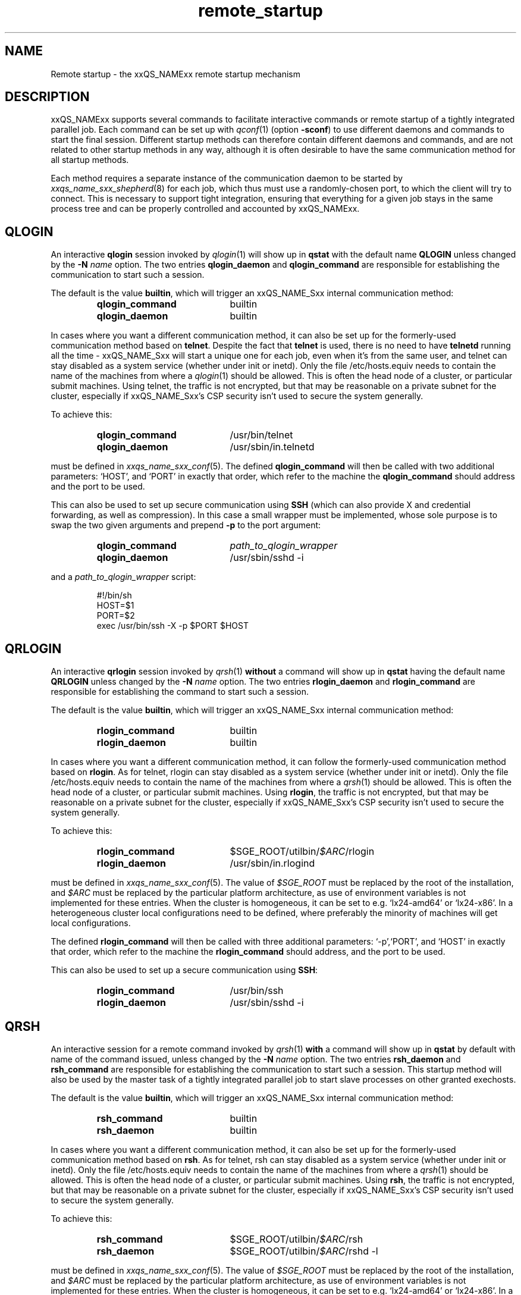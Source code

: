 '\" t
.\"___INFO__MARK_BEGIN__
.\"
.\" Copyright: 2004 by Sun Microsystems, Inc.
.\" Copyright 2010 Thomas Reuter
.\" Copyright (C) 2011, 2012 Dave Love
.\"
.\"___INFO__MARK_END__
.\"
.\" remote_startup.1,v     Last Update: 2010/11/22 20:58:24     Revision: 1.1
.\"
.\"
.\" Some handy macro definitions [from Tom Christensen's man(1) manual page].
.\"
.de SB		\" small and bold
.if !"\\$1"" \\s-2\\fB\&\\$1\\s0\\fR\\$2 \\$3 \\$4 \\$5
..
.\" "
.de T		\" switch to typewriter font
.ft CW		\" probably want CW if you don't have TA font
..
.\"
.de TY		\" put $1 in typewriter font
.if t .T
.if n ``\c
\\$1\c
.if t .ft P
.if n \&''\c
\\$2
..
.\"
.de URL
\\$2 \(laURL: \\$1 \(ra\\$3
..
.if \n[.g] .mso www.tmac
.\"
.de M		\" man page reference
\\fI\\$1\\fR\\|(\\$2)\\$3
..
.TH remote_startup 5 "2010/11/22 20:58:24" "xxRELxx" "xxQS_NAMExx User Commands"
.\"
.SH NAME
Remote startup \- the xxQS_NAMExx remote startup mechanism
.\"
.SH DESCRIPTION
xxQS_NAMExx
supports several commands to facilitate interactive commands or remote startup of a tightly
integrated parallel job. Each command can be set up with
.M qconf 1
(option
.BR \-sconf )
to use different daemons and commands to
start the final session. Different startup methods can therefore contain different daemons and
commands, and are not related to other startup methods in any way, although it is often desirable to have the same
communication method for all startup methods.
.PP
Each method requires a separate instance of the communication daemon
to be started by
.M xxqs_name_sxx_shepherd 8
for each job, which thus must use a randomly-chosen port, to which the
client will try to connect.  This is necessary to support tight
integration, ensuring that everything for a given job stays in the
same process tree and can be properly controlled and accounted by
xxQS_NAMExx.
.SH QLOGIN
An interactive \fBqlogin\fR session invoked by
.M qlogin 1
will show up in \fBqstat\fR with the default name \fBQLOGIN\fR unless changed by the \fB\-N \fIname\fR
option.  The two entries \fBqlogin_daemon\fR and
\fBqlogin_command\fR are responsible for establishing the communication
to start such a session.
.sp 1
The default is the value \fBbuiltin\fR, which will trigger an xxQS_NAME_Sxx internal communication method:
.sp 1
.RS
.PD 0
.TP 20
.B qlogin_command
builtin
.TP
.B qlogin_daemon
builtin
.PD
.RE
.sp 1
In cases where you want a different communication method, it
can also be set up for the formerly-used communication
method based on \fBtelnet\fR. Despite the fact that \fBtelnet\fR is
used, there is no need to have
\fBtelnetd\fR running all the time \- xxQS_NAME_Sxx will start a unique one for
each job, even when it's from the same user, and telnet can stay disabled
as a system service (whether under init or inetd).  Only the file
/etc/hosts.equiv needs to contain the name of the machines from where a
.M qlogin 1
should be allowed. This is often the head node of a cluster, or
particular submit machines.
Using telnet, the traffic is not encrypted, but that may be
reasonable on a private subnet for the cluster, especially if
xxQS_NAME_Sxx's CSP security isn't used to secure the system generally.
.PP
To achieve this:
.sp 1
.RS
.PD 0
.TP 20
.B qlogin_command
/usr/bin/telnet
.TP
.B qlogin_daemon
/usr/sbin/in.telnetd
.PD
.RE
.sp 1
must be defined in
.M xxqs_name_sxx_conf 5 .
The defined \fBqlogin_command\fR will then be called with two additional parameters: \[oq]HOST\[cq], and \[oq]PORT\[cq] in
exactly that order, which refer to the machine the
\fBqlogin_command\fR should address and the port to be used.
.sp 1
This can also be used to set up secure communication using \fBSSH\fR
(which can also provide X and credential forwarding, as well as compression).
In this case a small wrapper must be implemented,
whose sole purpose is to swap the two given arguments and prepend
.B \-p
to the port argument:
.sp 1
.RS
.PD 0
.TP 20
.B qlogin_command
\fIpath_to_qlogin_wrapper\fR
.TP
.B qlogin_daemon
/usr/sbin/sshd \-i
.PD
.RE
.sp 1
and a \fIpath_to_qlogin_wrapper\fR script:
.sp 1
.T
.RS
#!/bin/sh
.br
HOST=$1
.br
PORT=$2
.br
exec /usr/bin/ssh \-X \-p $PORT $HOST
.RE
.PP
.\"
.\"
.SH QRLOGIN
An interactive \fBqrlogin\fR session invoked by
.M qrsh 1
\fBwithout\fR a command will show up in \fBqstat\fR having the default name \fBQRLOGIN\fR unless changed by the \fB\-N \fIname\fR option. 
The two entries \fBrlogin_daemon\fR and \fBrlogin_command\fR are
responsible for establishing the command to start such a session.
.sp 1
The default is the value \fBbuiltin\fR, which will trigger an xxQS_NAME_Sxx internal communication method:
.sp 1
.RS
.PD 0
.TP 20
.B rlogin_command
builtin
.TP
.B rlogin_daemon
builtin
.PD
.RE
.sp 1
In cases where you want a different communication method, it
can follow the formerly-used communication
method based on \fBrlogin\fR.  As for telnet, rlogin can stay disabled
as a system service (whether under init or inetd).  Only the file
/etc/hosts.equiv needs to contain the name of the machines from where a
.M qrsh 1
should be allowed. This is often the head node of a cluster, or
particular submit machines.  Using \fBrlogin\fR, the traffic is not
encrypted, but that may be reasonable on a private subnet for the
cluster, especially if xxQS_NAME_Sxx's CSP security isn't used to
secure the system generally.
.PP
To achieve this:
.sp 1
.RS
.PD 0
.TP 20
.B rlogin_command
$SGE_ROOT/utilbin/\fI$ARC\fR/rlogin
.TP
.B rlogin_daemon
/usr/sbin/in.rlogind
.PD
.RE
.sp 1
must be defined in
.M xxqs_name_sxx_conf 5 .
The value of \fI$SGE_ROOT\fR must be replaced by the root of the
installation, and
\fI$ARC\fR must be replaced by the particular platform architecture, as use of environment variables is
not implemented for these entries. When the cluster is homogeneous, it can be set to e.g. \[oq]lx24-amd64\[cq] or
\[oq]lx24-x86\[cq]. In a heterogeneous cluster local configurations need to be defined, where preferably the
minority of machines will get local configurations.
.sp 1
The defined \fBrlogin_command\fR will then be called with three
additional parameters: \[oq]\-p\[cq],\[oq]PORT\[cq], and \[oq]HOST\[cq] in
exactly that order, which refer to the machine the
\fBrlogin_command\fR should address, and the port to be used.
.sp 1
This can also be used to set up a secure communication using \fBSSH\fR:
.sp 1
.RS
.PD 0
.TP 20
.B rlogin_command
/usr/bin/ssh
.TP
.B rlogin_daemon
/usr/sbin/sshd \-i
.PD 
.RE
.PP
.\"
.\"
.SH QRSH
An interactive session for a remote command invoked by
.M qrsh 1
\fBwith\fR a command will show up in \fBqstat\fR by default with name
of the command issued, unless changed by the \fB\-N \fIname\fR option.
The two entries \fBrsh_daemon\fR and \fBrsh_command\fR are
responsible for establishing the communication to start such a session.
This startup method will also be used by the master task of
a tightly integrated parallel job to start slave processes on other granted exechosts.
.sp 1
The default is the value \fBbuiltin\fR, which will trigger an xxQS_NAME_Sxx internal communication method:
.sp 1
.RS
.PD 0
.TP 20
.B rsh_command
builtin
.TP
.B rsh_daemon
builtin
.PD
.RE
.sp 1
In cases where you want a different communication method, it
can also be set up for the formerly-used communication
method based on \fBrsh\fR.  As for telnet, rsh can stay disabled as a system service
(whether under init or inetd).  Only the file /etc/hosts.equiv needs
to contain the name of the machines from where a
.M qrsh 1
should be allowed. This is often the head node of a cluster, or
particular submit machines.  Using \fBrsh\fR, the traffic is not
encrypted, but that may be reasonable on a private subnet for the
cluster, especially if xxQS_NAME_Sxx's CSP security isn't used to
secure the system generally.
.PP
To achieve this:
.sp 1
.RS
.PD 0
.TP 20
.B rsh_command
$SGE_ROOT/utilbin/\fI$ARC\fR/rsh
.TP
.B rsh_daemon
$SGE_ROOT/utilbin/\fI$ARC\fR/rshd \-l
.PD
.RE
.sp 1
must be defined in
.M xxqs_name_sxx_conf 5 .
The value of \fI$SGE_ROOT\fR must be replaced by the root of the
installation, and
\fI$ARC\fR must be replaced by the particular platform architecture, as use of environment variables is
not implemented for these entries. When the cluster is homogeneous, it can be set to e.g. \[oq]lx24-amd64\[cq] or
\[oq]lx24-x86\[cq]. In a heterogeneous cluster local configurations need to be defined, where preferably the
minority of machines will get local configurations.
.sp 1
The defined \fBrsh_command\fR will then be called with four additional
parameters: \[oq]\-n\[cq], \[oq]\-p\[cq], \[oq]PORT\[cq], and \[oq]HOST\[cq] in
exactly that order, which refer to the machine the \fBrsh_command\fR should address and the port to be used.
.sp 1
This can also be used to set up a secure communication using \fBSSH\fR:
.sp 1
.RS
.PD 0
.TP 20
.B rsh_command
/usr/bin/ssh
.TP
.B rsh_daemon
/usr/sbin/sshd \-i
.PD
.RE
Again, this is independent of SSH as a system service, which can
remain disabled.
.\"
.\"
.SH LOCAL CONFIGURATIONS OF EXECHOSTS
It is important to note that the communication method set up for one
particular startup method must match at each end. This can either
be achieved by using only a global configuration, or carefully setting up local configurations for the exechosts
involved. Whether or not local configurations exist, which must be taken care of, can be checked with \fBqconf -sconfl\fR.
.sp 1
As a general rule, for setting up a communication method between a machine A (where the \fBcommand\fR is issued) and
a machine B (where the \fBdaemon\fR is started) it must be guaranteed that the:
.sp 1
.RS
setup communication method for the \fBcommand\fR on machine A
.br
(either global configuration from
.M xxqs_name_sxx_conf 5
or local configuration \fBqconf -sconf \fR\fBA\fR of machine A)
.RE
.sp 1
matches
.sp 1
.RS
setup communication method for the \fBdaemon\fR for machine B
.br
(either global configuration from
.M xxqs_name_sxx_conf 5
or local configuration \fBqconf -sconf \fR\fBB\fR of machine B)
.RE
.sp 1
This way it is also possible to use different communication methods, depending whether a connection
from A to B is invoked, or from B to A.
.PP
.\"
.\"
.SH RESTRICTIONS
For all three communication methods, a direct connection between the
target and the source machine where the particular command was issued
must exist. This can also be implemented using TCP/IP forwarding, but
will usually fail if one machine is behind \fBNAT\fR which will mangle
the machines' addresses.  The communication methods won't work with
simple firewalling of the exec hosts since the methods use a random
port.  It may be possible to set up application-specific firewalling,
if necessary, or to wrap the methods and start an SSH tunnel on the
port specified for each communication instance.
.PP
The \fBbuiltin\fR method does not support forwarding of X graphics
from the compute nodes, or GSSAPI tokens to them.  If you need that
for any of the remote methods, you will want to set up SSH
communication instead.
.\"
.\"
.SH SSH AUTHENTICATION
To allow the \fBSSH\fR setup explained above to work, the user must be authenticated without the use
of a \fIpassphrase\fR. While entering a \fIpassphrase\fR would still work for interactive commands,
it will fail in case of a tightly integrated parallel job, where the master process tries to start
a slave process on another exechost.
.sp 1
You can set up \fIpassphraseless\fR \fBSSH keys\fR, although this is discouraged. A simpler and
global working setup is to use 
.URL http://arc.liv.ac.uk/SGE/howto/hostbased-ssh.html "host-based authentication"
for the machines inside the cluster.
.\"
.\"
.SH SSH TIGHT INTEGRATION
To have a tight integration of \fBSSH\fR into xxQS_NAME_Sxx, the started \fBsshd\fR needs an additional group ID to be attached.
With this additional group ID, xxQS_NAME_Sxx is able to record the resource consumption and computing time in a correct way.
Also a \fBqdel\fR of such a job will be able to succeed.
.sp 1
Such a tight SSH integration can be achieved by two means:
.TP
.B Use of PAM
The easiest way on supported platforms (at least GNU/Linux):  a
.M pam 7
module
.M pam_sge-qrsh-setup 8
is available for use with the system ssh; it attaches the
necessary additional group ID to the started process to provide tight
integration.  See also the
.URL http://gridengine.org/assets/static/ws2007/K5SGE.pdf "workshop paper" .
.TP
.B Recompile xxQS_NAMExx with \fB./aimk -tight-ssh ...\fR
The source of xxQS_NAMExx contains the necessary additions to compile a modified \fIsshd\fR, which will honor the
additional group ID and attach it also to the started process. It's necessary to provide the source of \fIOpenSSH\fR
in the directory \fI3rd_party\fR inside \fI$SGE_ROOT\fR having a plain name \[oq]openssh\[cq]. Inside this
directory the file \fIsshd.c\fR needs to be patched:
.sp 1
.RS
in main():
.RS
.T
init_rng();
.br
#ifdef SGESSH_INTEGRATION
.br
sgessh_readconfig();
.br
#endif
.RE
.sp 1
in privsep_postauth():
.RS
.T
/* Drop privileges */
.br
#ifdef SGESSH_INTEGRATION
.br
sgessh_do_setusercontext(aut hctxt->pw);
.br
#else
.br
do_setusercontext(authctxt->pw);
.br
#endif
.RE
.sp 1
See the
.URL http://gridengine.org/assets/static/ws2007/SGE-openSSHTightIntegration.RonChen.pdf "original documentation" .
.RE
.\"
.SH RESTRICTING ACCESS
With the builtin method in use, there is no need to allow direct
access for normal users to compute nodes with ssh etc.  However, you
may want to allow users to access the nodes for debugging.  If you
don't want to over-subscribe the nodes, so that qrsh etc. can be used
for access, you can use PAM to restrict access for a user only to the
nodes on which they have a running job, so as to minimize interference
with other others.
.PP
There are two possible ways.  The cleanest uses
.M pam_sge_authorize 8 .
Otherwise you can use generic PAM modules, such as
.M pam_limits 8
or
.M pam_access 8 ,
with modifications to their configuration set up and taken down in the
job prolog and epilog respectively.  See, for instance, a
.URL http://gridengine.markmail.org/message/mu3i7haeshlevu6q?q=282211 "user list message" ,
and other examples of similar prolog/epilog scripts provided with locking in
the pam_authuser contribution in the Torque distribution.
.\"
.SH SECURITY
See the notes above concerning security of the communication channel.
.\"
.SH EXAMPLES
.\"
Using SSH with the PAM module, forcing tty allocation, and preventing
the delegation of GSSAPI credentials to the compute nodes:
.T
.RS
rsh_daemon     /opt/sge/util/rshdwrapper
.br
rsh_command    ssh -tt -o GSSAPIDelegateCredentials=no
.br
qlogin_daemon  /opt/sge/util/rshdwrapper
.br
qlogin_command ssh -tt -o GSSAPIDelegateCredentials=no
.br
rlogin_daemon  /opt/sge/util/rshdwrapper
.br
rlogin_command ssh -tt -o GSSAPIDelegateCredentials=no
.RE
.PP
Old-style method, using telnet and rlogin:
.T
.RS
qlogin_command /usr/bin/telnet
.br
qlogin_daemon  /usr/sbin/in.telnetd
.br
rlogin_command /opt/sge/utilbin/lx24-x86/rlogin
.br
rlogin_daemon  /usr/sbin/in.rlogind
.br
rsh_command    /opt/sge/utilbin/lx24-x86/rsh
.br
rsh_daemon     /opt/sge/utilbin/lx24-x86/rshd -l
.RE
.\"
.SH "SEE ALSO"
.M qconf 1 ,
.M qlogin 1 ,
.M qrsh 1 ,
.M xxqs_name_sxx_conf 5 ,
.M pam_sge_authorize 8 ,
.M pam_sge-qrsh-setup 8 ,
.URL http://arc.liv.ac.uk/repos/darcs/sge/source/3rdparty/remote/remote.html "xxQS_NAMExx-specific remote programs".
.\"
.SH AUTHOR
Man page written by Reuti, partly based on Sun material.  Some
additions by Dave Love.
.\"
.SH "COPYRIGHT"
See
.M xxqs_name_sxx_intro 1
for a full statement of rights and permissions.
